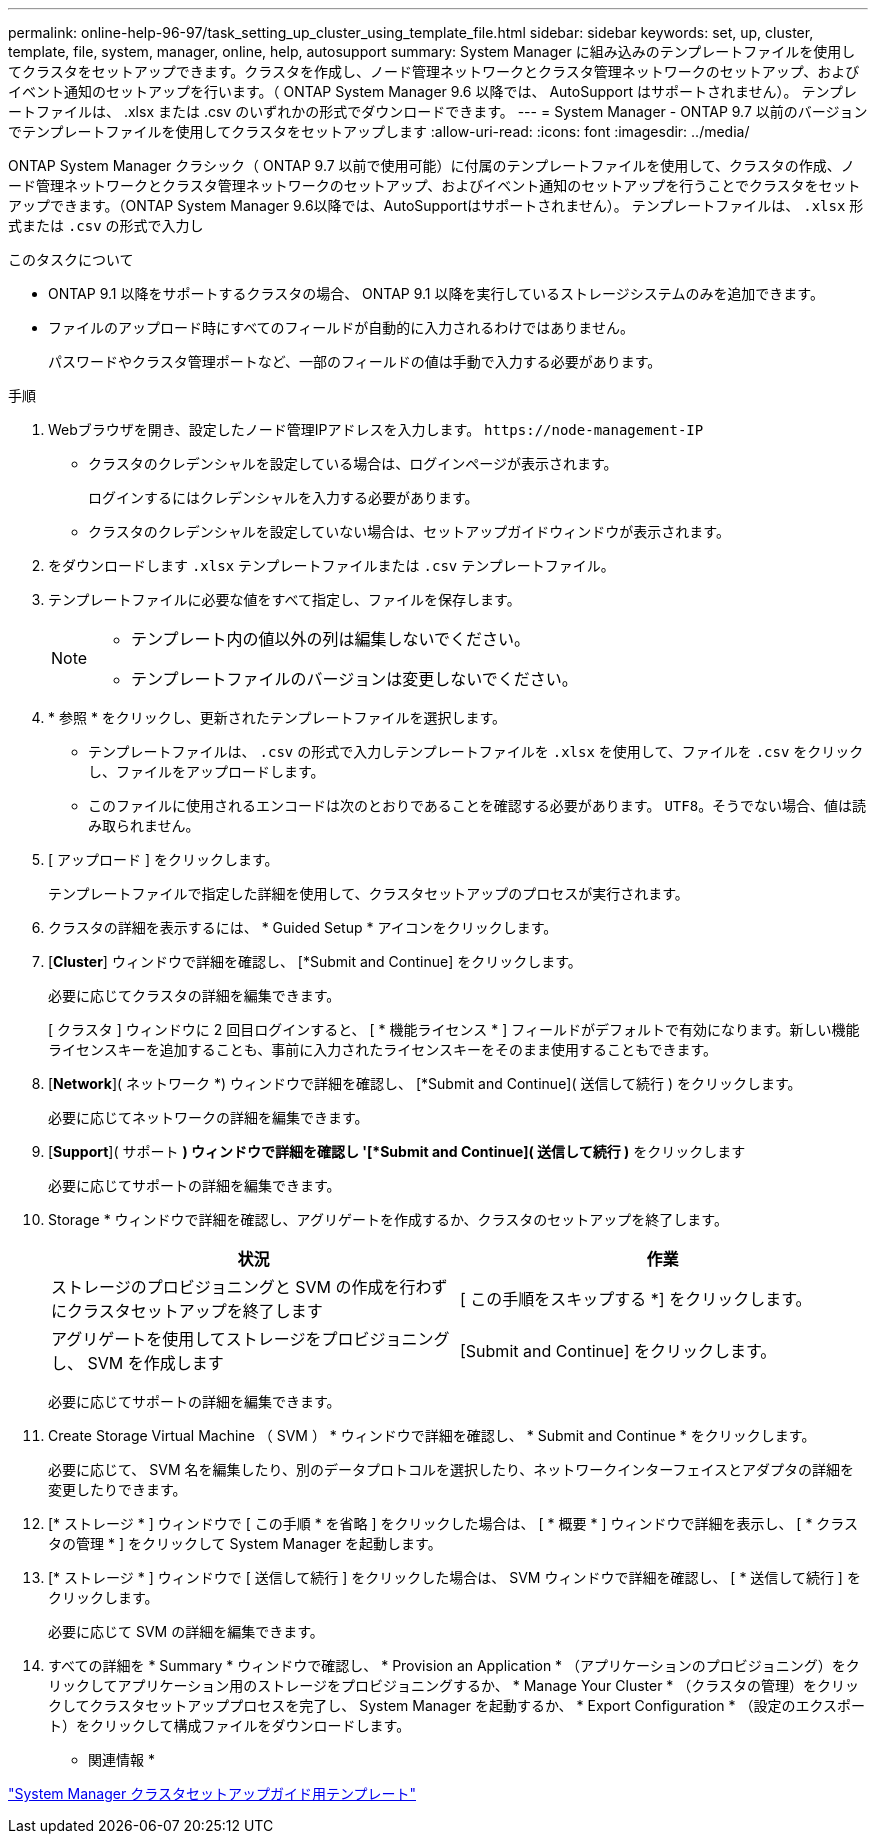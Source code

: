 ---
permalink: online-help-96-97/task_setting_up_cluster_using_template_file.html 
sidebar: sidebar 
keywords: set, up, cluster, template, file, system, manager, online, help, autosupport 
summary: System Manager に組み込みのテンプレートファイルを使用してクラスタをセットアップできます。クラスタを作成し、ノード管理ネットワークとクラスタ管理ネットワークのセットアップ、およびイベント通知のセットアップを行います。（ ONTAP System Manager 9.6 以降では、 AutoSupport はサポートされません）。 テンプレートファイルは、 .xlsx または .csv のいずれかの形式でダウンロードできます。 
---
= System Manager - ONTAP 9.7 以前のバージョンでテンプレートファイルを使用してクラスタをセットアップします
:allow-uri-read: 
:icons: font
:imagesdir: ../media/


[role="lead"]
ONTAP System Manager クラシック（ ONTAP 9.7 以前で使用可能）に付属のテンプレートファイルを使用して、クラスタの作成、ノード管理ネットワークとクラスタ管理ネットワークのセットアップ、およびイベント通知のセットアップを行うことでクラスタをセットアップできます。（ONTAP System Manager 9.6以降では、AutoSupportはサポートされません）。 テンプレートファイルは、 `.xlsx` 形式または `.csv` の形式で入力し

.このタスクについて
* ONTAP 9.1 以降をサポートするクラスタの場合、 ONTAP 9.1 以降を実行しているストレージシステムのみを追加できます。
* ファイルのアップロード時にすべてのフィールドが自動的に入力されるわけではありません。
+
パスワードやクラスタ管理ポートなど、一部のフィールドの値は手動で入力する必要があります。



.手順
. Webブラウザを開き、設定したノード管理IPアドレスを入力します。 `+https://node-management-IP+`
+
** クラスタのクレデンシャルを設定している場合は、ログインページが表示されます。
+
ログインするにはクレデンシャルを入力する必要があります。

** クラスタのクレデンシャルを設定していない場合は、セットアップガイドウィンドウが表示されます。


. をダウンロードします `.xlsx` テンプレートファイルまたは `.csv` テンプレートファイル。
. テンプレートファイルに必要な値をすべて指定し、ファイルを保存します。
+
[NOTE]
====
** テンプレート内の値以外の列は編集しないでください。
** テンプレートファイルのバージョンは変更しないでください。


====
. * 参照 * をクリックし、更新されたテンプレートファイルを選択します。
+
** テンプレートファイルは、 `.csv` の形式で入力しテンプレートファイルを `.xlsx` を使用して、ファイルを `.csv` をクリックし、ファイルをアップロードします。
** このファイルに使用されるエンコードは次のとおりであることを確認する必要があります。 `UTF8`。そうでない場合、値は読み取られません。


. [ アップロード ] をクリックします。
+
テンプレートファイルで指定した詳細を使用して、クラスタセットアップのプロセスが実行されます。

. クラスタの詳細を表示するには、 * Guided Setup * アイコンをクリックします。
. [*Cluster*] ウィンドウで詳細を確認し、 [*Submit and Continue] をクリックします。
+
必要に応じてクラスタの詳細を編集できます。

+
[ クラスタ ] ウィンドウに 2 回目ログインすると、 [ * 機能ライセンス * ] フィールドがデフォルトで有効になります。新しい機能ライセンスキーを追加することも、事前に入力されたライセンスキーをそのまま使用することもできます。

. [*Network*]( ネットワーク *) ウィンドウで詳細を確認し、 [*Submit and Continue]( 送信して続行 ) をクリックします。
+
必要に応じてネットワークの詳細を編集できます。

. [*Support*]( サポート *) ウィンドウで詳細を確認し '[*Submit and Continue]( 送信して続行 )* をクリックします
+
必要に応じてサポートの詳細を編集できます。

. Storage * ウィンドウで詳細を確認し、アグリゲートを作成するか、クラスタのセットアップを終了します。
+
|===
| 状況 | 作業 


 a| 
ストレージのプロビジョニングと SVM の作成を行わずにクラスタセットアップを終了します
 a| 
[ この手順をスキップする *] をクリックします。



 a| 
アグリゲートを使用してストレージをプロビジョニングし、 SVM を作成します
 a| 
[Submit and Continue] をクリックします。

|===
+
必要に応じてサポートの詳細を編集できます。

. Create Storage Virtual Machine （ SVM ） * ウィンドウで詳細を確認し、 * Submit and Continue * をクリックします。
+
必要に応じて、 SVM 名を編集したり、別のデータプロトコルを選択したり、ネットワークインターフェイスとアダプタの詳細を変更したりできます。

. [* ストレージ * ] ウィンドウで [ この手順 * を省略 ] をクリックした場合は、 [ * 概要 * ] ウィンドウで詳細を表示し、 [ * クラスタの管理 * ] をクリックして System Manager を起動します。
. [* ストレージ * ] ウィンドウで [ 送信して続行 ] をクリックした場合は、 SVM ウィンドウで詳細を確認し、 [ * 送信して続行 ] をクリックします。
+
必要に応じて SVM の詳細を編集できます。

. すべての詳細を * Summary * ウィンドウで確認し、 * Provision an Application * （アプリケーションのプロビジョニング）をクリックしてアプリケーション用のストレージをプロビジョニングするか、 * Manage Your Cluster * （クラスタの管理）をクリックしてクラスタセットアッププロセスを完了し、 System Manager を起動するか、 * Export Configuration * （設定のエクスポート）をクリックして構成ファイルをダウンロードします。


* 関連情報 *

https://kb.netapp.com/Advice_and_Troubleshooting/Data_Storage_Software/ONTAP_OS/System_Manager_Cluster_Guided_Setup_Templates["System Manager クラスタセットアップガイド用テンプレート"]
